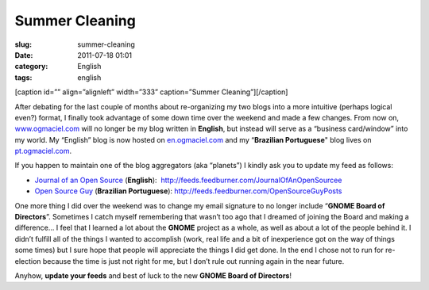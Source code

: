 Summer Cleaning
###############
:slug: summer-cleaning
:date: 2011-07-18 01:01
:category: English
:tags: english

[caption id=”” align=”alignleft” width=”333” caption=”Summer
Cleaning”]\ |Summer Cleaning|\ [/caption]

After debating for the last couple of months about re-organizing my two
blogs into a more intuitive (perhaps logical even?) format, I finally
took advantage of some down time over the weekend and made a few
changes. From now on, `www.ogmaciel.com <http://www.ogmaciel.com>`__
will no longer be my blog written in **English**, but instead will serve
as a “business card/window” into my world. My “English” blog is now
hosted on `en.ogmaciel.com <http://en.ogmaciel.com>`__ and my
“\ **Brazilian Portuguese**" blog lives on
`pt.ogmaciel.com <http://pt.ogmaciel.com>`__.

If you happen to maintain one of the blog aggregators (aka “planets”) I
kindly ask you to update my feed as follows:

-  `Journal of an Open Source <http://en.ogmaciel.com>`__ (**English**):
    `http://feeds.feedburner.com/JournalOfAnOpenSourcee <http://feeds.feedburner.com/JournalOfAnOpenSourcee>`__
-  `Open Source Guy <http://pt.ogmaciel.com>`__ (**Brazilian
   Portuguese**): \ `http://feeds.feedburner.com/OpenSourceGuyPosts <http://feeds.feedburner.com/OpenSourceGuyPosts>`__

One more thing I did over the weekend was to change my email signature
to no longer include “\ **GNOME Board of Directors**\ ”. Sometimes I
catch myself remembering that wasn’t too ago that I dreamed of joining
the Board and making a difference… I feel that I learned a lot about the
**GNOME** project as a whole, as well as about a lot of the people
behind it. I didn’t fulfill all of the things I wanted to accomplish
(work, real life and a bit of inexperience got on the way of things some
times) but I sure hope that people will appreciate the things I did get
done. In the end I chose not to run for re-election because the time is
just not right for me, but I don’t rule out running again in the near
future.

Anyhow, **update your feeds** and best of luck to the new **GNOME Board
of Directors**!

.. |Summer Cleaning| image:: http://farm5.static.flickr.com/4098/4950442535_3d0e9a7b7d_d.jpg
   :target: http://www.flickr.com/photos/ladymixy-uk/4950442535/
